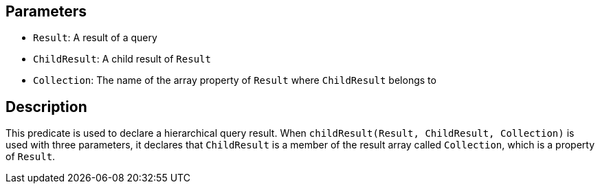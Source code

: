 == Parameters

* `Result`: A result of a query
* `ChildResult`: A child result of `Result`
* `Collection`: The name of the array property of `Result` where `ChildResult` belongs to

== Description

This predicate is used to declare a hierarchical query result. When `childResult(Result, ChildResult, Collection)` is used with three parameters, it declares that `ChildResult` is a member of the result array called `Collection`, which is a property of `Result`. 